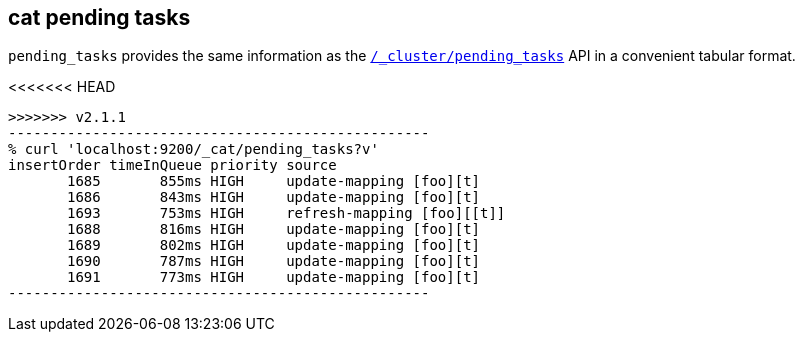 [[cat-pending-tasks]]
== cat pending tasks

`pending_tasks` provides the same information as the
<<cluster-pending,`/_cluster/pending_tasks`>> API in a
convenient tabular format.

<<<<<<< HEAD
[source,shell]
=======
[source,sh]
>>>>>>> v2.1.1
--------------------------------------------------
% curl 'localhost:9200/_cat/pending_tasks?v'
insertOrder timeInQueue priority source
       1685       855ms HIGH     update-mapping [foo][t]
       1686       843ms HIGH     update-mapping [foo][t]
       1693       753ms HIGH     refresh-mapping [foo][[t]]
       1688       816ms HIGH     update-mapping [foo][t]
       1689       802ms HIGH     update-mapping [foo][t]
       1690       787ms HIGH     update-mapping [foo][t]
       1691       773ms HIGH     update-mapping [foo][t]
--------------------------------------------------
